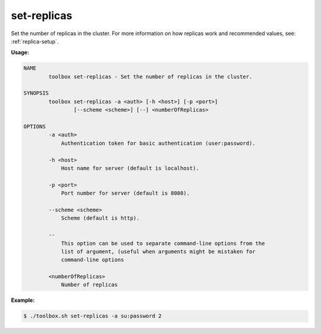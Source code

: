 .. _set-replicas:

set-replicas
============

Set the number of replicas in the cluster.  For more information on how replicas work and recommended values, see: :ref:`replica-setup`.

**Usage:**

.. code-block:: none

    NAME
            toolbox set-replicas - Set the number of replicas in the cluster.
    
    SYNOPSIS
            toolbox set-replicas -a <auth> [-h <host>] [-p <port>]
                    [--scheme <scheme>] [--] <numberOfReplicas>
    
    OPTIONS
            -a <auth>
                Authentication token for basic authentication (user:password).
    
            -h <host>
                Host name for server (default is localhost).
    
            -p <port>
                Port number for server (default is 8080).
    
            --scheme <scheme>
                Scheme (default is http).
    
            --
                This option can be used to separate command-line options from the
                list of argument, (useful when arguments might be mistaken for
                command-line options
    
            <numberOfReplicas>
                Number of replicas


**Example:**

.. code-block:: none

  $ ./toolbox.sh set-replicas -a su:password 2
